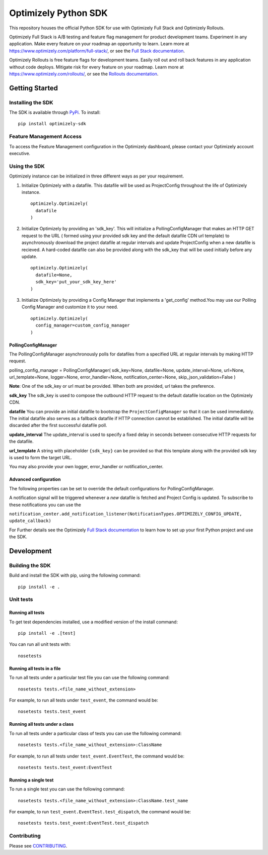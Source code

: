 Optimizely Python SDK
=====================

|PyPI version| |Build Status| |Coverage Status| |Apache 2.0|

This repository houses the official Python SDK for use with Optimizely Full Stack and Optimizely Rollouts.

Optimizely Full Stack is A/B testing and feature flag management for product development teams. Experiment in any application. Make every feature on your roadmap an opportunity to learn. Learn more at https://www.optimizely.com/platform/full-stack/, or see the `Full Stack documentation`_.

Optimizely Rollouts is free feature flags for development teams. Easily roll out and roll back features in any application without code deploys. Mitigate risk for every feature on your roadmap. Learn more at https://www.optimizely.com/rollouts/, or see the `Rollouts documentation`_.

Getting Started
---------------

Installing the SDK
~~~~~~~~~~~~~~~~~~

The SDK is available through `PyPi`_. To install:

::

   pip install optimizely-sdk

Feature Management Access
~~~~~~~~~~~~~~~~~~~~~~~~~

To access the Feature Management configuration in the Optimizely
dashboard, please contact your Optimizely account executive.

Using the SDK
~~~~~~~~~~~~~

Optimizely instance can be initialized in three
different ways as per your requirement.

1. Initialize Optimizely with a datafile. This datafile will be used as
   ProjectConfig throughout the life of Optimizely instance.
   ::

      optimizely.Optimizely(
        datafile
      )

2. Initialize Optimizely by providing an 'sdk_key'. This will initialize
   a PollingConfigManager that makes an HTTP GET request to the URL (
   formed using your provided sdk key and the default datafile CDN url
   template) to asynchronously download the project datafile at regular
   intervals and update ProjectConfig when a new datafile is recieved. A
   hard-coded datafile can also be provided along with the sdk_key that
   will be used initially before any update.
   ::

      optimizely.Optimizely(
        datafile=None,
        sdk_key='put_your_sdk_key_here'
      )

3. Initialize Optimizely by providing a Config Manager that implements a
   'get_config' method.You may use our Polling Config Manager and
   customize it to your need.
   ::

      optimizely.Optimizely(
        config_manager=custom_config_manager
      )

PollingConfigManager
''''''''''''''''''''

The PollingConfigManager asynchronously polls for datafiles from a
specified URL at regular intervals by making HTTP request.

polling_config_manager = PollingConfigManager( sdk_key=None,
datafile=None, update_interval=None, url=None, url_template=None,
logger=None, error_handler=None, notification_center=None,
skip_json_validation=False )

**Note**: One of the sdk_key or url must be provided. When both are
provided, url takes the preference.

**sdk_key** The sdk_key is used to compose the outbound HTTP request to
the default datafile location on the Optimizely CDN.

**datafile** You can provide an initial datafile to bootstrap the
``ProjectConfigManager`` so that it can be used immediately. The initial
datafile also serves as a fallback datafile if HTTP connection cannot be
established. The initial datafile will be discarded after the first
successful datafile poll.

**update_interval** The update_interval is used to specify a fixed delay
in seconds between consecutive HTTP requests for the datafile.

**url_template** A string with placeholder ``{sdk_key}`` can be provided
so that this template along with the provided sdk key is used to form
the target URL.

You may also provide your own logger, error_handler or
notification_center.

Advanced configuration
''''''''''''''''''''''         

The following properties can be set to override the default
configurations for PollingConfigManager.

================ ======================================================== =====================================================================================
**Property Name** **Default Value**                                        **Description**
================ ======================================================== =====================================================================================
update_interval  5 minutes                                                Fixed delay between fetches for the datafile
sdk_key          None                                                     Optimizely project SDK key
url              None                                                     URL override location used to specify custom HTTP source for the Optimizely datafile.
url_template     https://cdn.optimizely.com/datafiles/{sdk_key}.json      Parameterized datafile URL by SDK key.
datafile         None                                                     Initial datafile, typically sourced from a local cached source.
================ ======================================================== =====================================================================================

A notification signal will be triggered whenever a *new* datafile is
fetched and Project Config is updated. To subscribe to these
notifications you can use the

``notification_center.add_notification_listener(NotificationTypes.OPTIMIZELY_CONFIG_UPDATE, update_callback)``


For Further details see the Optimizely `Full Stack documentation`_ to learn how to
set up your first Python project and use the SDK.

Development
-----------

Building the SDK
~~~~~~~~~~~~~~~~

Build and install the SDK with pip, using the following command:

::

   pip install -e .

Unit tests
~~~~~~~~~~

Running all tests
'''''''''''''''''

To get test dependencies installed, use a modified version of the
install command:

::

   pip install -e .[test]

You can run all unit tests with:

::

   nosetests

Running all tests in a file
'''''''''''''''''''''''''''

To run all tests under a particular test file you can use the following
command:

::

   nosetests tests.<file_name_without_extension>

For example, to run all tests under ``test_event``, the command would
be:

::

   nosetests tests.test_event

Running all tests under a class
'''''''''''''''''''''''''''''''

To run all tests under a particular class of tests you can use the
following command:

::

   nosetests tests.<file_name_without_extension>:ClassName

For example, to run all tests under ``test_event.EventTest``, the
command would be:

::

   nosetests tests.test_event:EventTest

Running a single test
'''''''''''''''''''''

To run a single test you can use the following command:

::

   nosetests tests.<file_name_without_extension>:ClassName.test_name

For example, to run ``test_event.EventTest.test_dispatch``, the command
would be:

::

   nosetests tests.test_event:EventTest.test_dispatch

Contributing
~~~~~~~~~~~~

Please see `CONTRIBUTING`_.

.. _PyPi: https://pypi.python.org/pypi?name=optimizely-sdk&:action=display
.. _Full Stack documentation: https://docs.developers.optimizely.com/full-stack/docs
.. _Rollouts documentation: https://docs.developers.optimizely.com/rollouts/docs
.. _CONTRIBUTING: CONTRIBUTING.rst

.. |PyPI version| image:: https://badge.fury.io/py/optimizely-sdk.svg
   :target: https://pypi.org/project/optimizely-sdk
.. |Build Status| image:: https://travis-ci.org/optimizely/python-sdk.svg?branch=master
   :target: https://travis-ci.org/optimizely/python-sdk
.. |Coverage Status| image:: https://coveralls.io/repos/github/optimizely/python-sdk/badge.svg
   :target: https://coveralls.io/github/optimizely/python-sdk
.. |Apache 2.0| image:: https://img.shields.io/badge/License-Apache%202.0-blue.svg
   :target: http://www.apache.org/licenses/LICENSE-2.0

